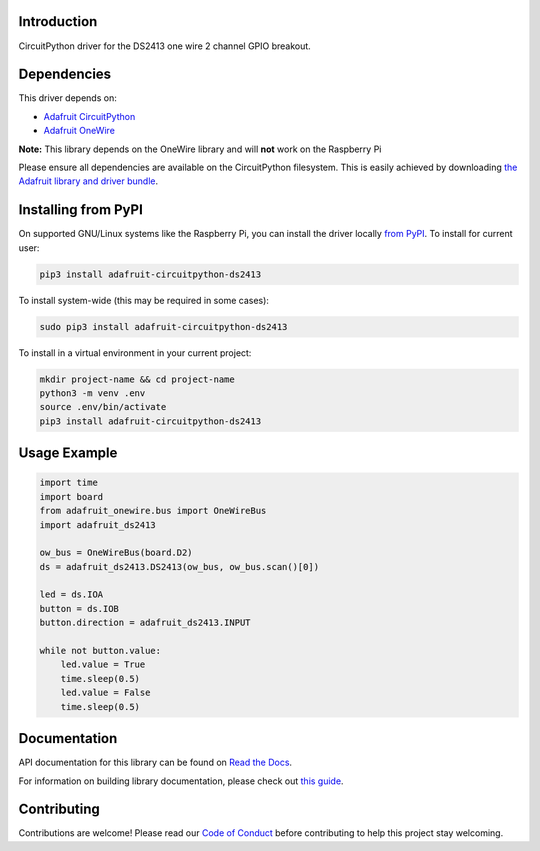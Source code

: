 
Introduction
============

.. image:: https://readthedocs.org/projects/adafruit-circuitpython-ds2413/badge/?version=latest
    :target: https://docs.circuitpython.org/projects/ds2413/en/latest/
    :alt: Documentation Status

.. image :: https://img.shields.io/discord/327254708534116352.svg
    :target: https://adafru.it/discord
    :alt: Discord

.. image:: https://github.com/adafruit/Adafruit_CircuitPython_DS2413/workflows/Build%20CI/badge.svg
    :target: https://github.com/adafruit/Adafruit_CircuitPython_DS2413/actions/
    :alt: Build Status

CircuitPython driver for the DS2413 one wire 2 channel GPIO breakout.

Dependencies
=============
This driver depends on:

* `Adafruit CircuitPython <https://github.com/adafruit/circuitpython>`_
* `Adafruit OneWire <https://github.com/adafruit/Adafruit_CircuitPython_OneWire>`_

**Note:** This library depends on the OneWire library and will **not** work on the Raspberry Pi

Please ensure all dependencies are available on the CircuitPython filesystem.
This is easily achieved by downloading
`the Adafruit library and driver bundle <https://github.com/adafruit/Adafruit_CircuitPython_Bundle>`_.

Installing from PyPI
====================

On supported GNU/Linux systems like the Raspberry Pi, you can install the driver locally `from
PyPI <https://pypi.org/project/adafruit-circuitpython-ds2413/>`_. To install for current user:

.. code-block:: shell

    pip3 install adafruit-circuitpython-ds2413

To install system-wide (this may be required in some cases):

.. code-block:: shell

    sudo pip3 install adafruit-circuitpython-ds2413

To install in a virtual environment in your current project:

.. code-block:: shell

    mkdir project-name && cd project-name
    python3 -m venv .env
    source .env/bin/activate
    pip3 install adafruit-circuitpython-ds2413

Usage Example
=============

.. code-block:: python

    import time
    import board
    from adafruit_onewire.bus import OneWireBus
    import adafruit_ds2413

    ow_bus = OneWireBus(board.D2)
    ds = adafruit_ds2413.DS2413(ow_bus, ow_bus.scan()[0])

    led = ds.IOA
    button = ds.IOB
    button.direction = adafruit_ds2413.INPUT

    while not button.value:
        led.value = True
        time.sleep(0.5)
        led.value = False
        time.sleep(0.5)


Documentation
=============

API documentation for this library can be found on `Read the Docs <https://docs.circuitpython.org/projects/ds2413/en/latest/>`_.

For information on building library documentation, please check out `this guide <https://learn.adafruit.com/creating-and-sharing-a-circuitpython-library/sharing-our-docs-on-readthedocs#sphinx-5-1>`_.

Contributing
============

Contributions are welcome! Please read our `Code of Conduct
<https://github.com/adafruit/Adafruit_CircuitPython_DS2413/blob/main/CODE_OF_CONDUCT.md>`_
before contributing to help this project stay welcoming.
